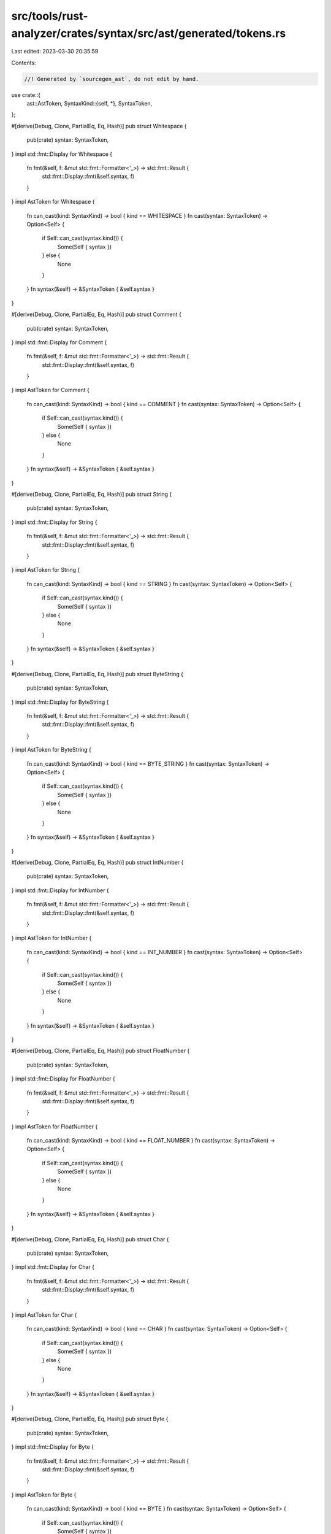 src/tools/rust-analyzer/crates/syntax/src/ast/generated/tokens.rs
=================================================================

Last edited: 2023-03-30 20:35:59

Contents:

.. code-block:: rs

    //! Generated by `sourcegen_ast`, do not edit by hand.

use crate::{
    ast::AstToken,
    SyntaxKind::{self, *},
    SyntaxToken,
};

#[derive(Debug, Clone, PartialEq, Eq, Hash)]
pub struct Whitespace {
    pub(crate) syntax: SyntaxToken,
}
impl std::fmt::Display for Whitespace {
    fn fmt(&self, f: &mut std::fmt::Formatter<'_>) -> std::fmt::Result {
        std::fmt::Display::fmt(&self.syntax, f)
    }
}
impl AstToken for Whitespace {
    fn can_cast(kind: SyntaxKind) -> bool { kind == WHITESPACE }
    fn cast(syntax: SyntaxToken) -> Option<Self> {
        if Self::can_cast(syntax.kind()) {
            Some(Self { syntax })
        } else {
            None
        }
    }
    fn syntax(&self) -> &SyntaxToken { &self.syntax }
}

#[derive(Debug, Clone, PartialEq, Eq, Hash)]
pub struct Comment {
    pub(crate) syntax: SyntaxToken,
}
impl std::fmt::Display for Comment {
    fn fmt(&self, f: &mut std::fmt::Formatter<'_>) -> std::fmt::Result {
        std::fmt::Display::fmt(&self.syntax, f)
    }
}
impl AstToken for Comment {
    fn can_cast(kind: SyntaxKind) -> bool { kind == COMMENT }
    fn cast(syntax: SyntaxToken) -> Option<Self> {
        if Self::can_cast(syntax.kind()) {
            Some(Self { syntax })
        } else {
            None
        }
    }
    fn syntax(&self) -> &SyntaxToken { &self.syntax }
}

#[derive(Debug, Clone, PartialEq, Eq, Hash)]
pub struct String {
    pub(crate) syntax: SyntaxToken,
}
impl std::fmt::Display for String {
    fn fmt(&self, f: &mut std::fmt::Formatter<'_>) -> std::fmt::Result {
        std::fmt::Display::fmt(&self.syntax, f)
    }
}
impl AstToken for String {
    fn can_cast(kind: SyntaxKind) -> bool { kind == STRING }
    fn cast(syntax: SyntaxToken) -> Option<Self> {
        if Self::can_cast(syntax.kind()) {
            Some(Self { syntax })
        } else {
            None
        }
    }
    fn syntax(&self) -> &SyntaxToken { &self.syntax }
}

#[derive(Debug, Clone, PartialEq, Eq, Hash)]
pub struct ByteString {
    pub(crate) syntax: SyntaxToken,
}
impl std::fmt::Display for ByteString {
    fn fmt(&self, f: &mut std::fmt::Formatter<'_>) -> std::fmt::Result {
        std::fmt::Display::fmt(&self.syntax, f)
    }
}
impl AstToken for ByteString {
    fn can_cast(kind: SyntaxKind) -> bool { kind == BYTE_STRING }
    fn cast(syntax: SyntaxToken) -> Option<Self> {
        if Self::can_cast(syntax.kind()) {
            Some(Self { syntax })
        } else {
            None
        }
    }
    fn syntax(&self) -> &SyntaxToken { &self.syntax }
}

#[derive(Debug, Clone, PartialEq, Eq, Hash)]
pub struct IntNumber {
    pub(crate) syntax: SyntaxToken,
}
impl std::fmt::Display for IntNumber {
    fn fmt(&self, f: &mut std::fmt::Formatter<'_>) -> std::fmt::Result {
        std::fmt::Display::fmt(&self.syntax, f)
    }
}
impl AstToken for IntNumber {
    fn can_cast(kind: SyntaxKind) -> bool { kind == INT_NUMBER }
    fn cast(syntax: SyntaxToken) -> Option<Self> {
        if Self::can_cast(syntax.kind()) {
            Some(Self { syntax })
        } else {
            None
        }
    }
    fn syntax(&self) -> &SyntaxToken { &self.syntax }
}

#[derive(Debug, Clone, PartialEq, Eq, Hash)]
pub struct FloatNumber {
    pub(crate) syntax: SyntaxToken,
}
impl std::fmt::Display for FloatNumber {
    fn fmt(&self, f: &mut std::fmt::Formatter<'_>) -> std::fmt::Result {
        std::fmt::Display::fmt(&self.syntax, f)
    }
}
impl AstToken for FloatNumber {
    fn can_cast(kind: SyntaxKind) -> bool { kind == FLOAT_NUMBER }
    fn cast(syntax: SyntaxToken) -> Option<Self> {
        if Self::can_cast(syntax.kind()) {
            Some(Self { syntax })
        } else {
            None
        }
    }
    fn syntax(&self) -> &SyntaxToken { &self.syntax }
}

#[derive(Debug, Clone, PartialEq, Eq, Hash)]
pub struct Char {
    pub(crate) syntax: SyntaxToken,
}
impl std::fmt::Display for Char {
    fn fmt(&self, f: &mut std::fmt::Formatter<'_>) -> std::fmt::Result {
        std::fmt::Display::fmt(&self.syntax, f)
    }
}
impl AstToken for Char {
    fn can_cast(kind: SyntaxKind) -> bool { kind == CHAR }
    fn cast(syntax: SyntaxToken) -> Option<Self> {
        if Self::can_cast(syntax.kind()) {
            Some(Self { syntax })
        } else {
            None
        }
    }
    fn syntax(&self) -> &SyntaxToken { &self.syntax }
}

#[derive(Debug, Clone, PartialEq, Eq, Hash)]
pub struct Byte {
    pub(crate) syntax: SyntaxToken,
}
impl std::fmt::Display for Byte {
    fn fmt(&self, f: &mut std::fmt::Formatter<'_>) -> std::fmt::Result {
        std::fmt::Display::fmt(&self.syntax, f)
    }
}
impl AstToken for Byte {
    fn can_cast(kind: SyntaxKind) -> bool { kind == BYTE }
    fn cast(syntax: SyntaxToken) -> Option<Self> {
        if Self::can_cast(syntax.kind()) {
            Some(Self { syntax })
        } else {
            None
        }
    }
    fn syntax(&self) -> &SyntaxToken { &self.syntax }
}

#[derive(Debug, Clone, PartialEq, Eq, Hash)]
pub struct Ident {
    pub(crate) syntax: SyntaxToken,
}
impl std::fmt::Display for Ident {
    fn fmt(&self, f: &mut std::fmt::Formatter<'_>) -> std::fmt::Result {
        std::fmt::Display::fmt(&self.syntax, f)
    }
}
impl AstToken for Ident {
    fn can_cast(kind: SyntaxKind) -> bool { kind == IDENT }
    fn cast(syntax: SyntaxToken) -> Option<Self> {
        if Self::can_cast(syntax.kind()) {
            Some(Self { syntax })
        } else {
            None
        }
    }
    fn syntax(&self) -> &SyntaxToken { &self.syntax }
}


